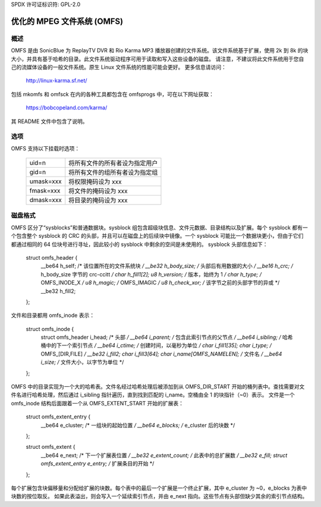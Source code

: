 SPDX 许可证标识符: GPL-2.0

================================
优化的 MPEG 文件系统 (OMFS)
================================

概述
========

OMFS 是由 SonicBlue 为 ReplayTV DVR 和 Rio Karma MP3 播放器创建的文件系统。该文件系统基于扩展，使用 2k 到 8k 的块大小，并具有基于哈希的目录。此文件系统驱动程序可用于读取和写入这些设备的磁盘。
请注意，不建议将此文件系统用于您自己的流媒体设备的一般文件系统。原生 Linux 文件系统的性能可能会更好。
更多信息请访问：

    http://linux-karma.sf.net/

包括 mkomfs 和 omfsck 在内的各种工具都包含在 omfsprogs 中，可在以下网址获取：

    https://bobcopeland.com/karma/

其 README 文件中包含了说明。

选项
=======

OMFS 支持以下挂载时选项：

    ============   ========================================
    uid=n          将所有文件的所有者设为指定用户
    gid=n          将所有文件的组所有者设为指定组
    umask=xxx      将权限掩码设为 xxx
    fmask=xxx      将文件的掩码设为 xxx
    dmask=xxx      将目录的掩码设为 xxx
    ============   ========================================

磁盘格式
===========

OMFS 区分了“sysblocks”和普通数据块。sysblock 组包含超级块信息、文件元数据、目录结构以及扩展。每个 sysblock 都有一个包含整个 sysblock 的 CRC 的头部，并且可以在磁盘上的后续块中镜像。一个 sysblock 可能比一个数据块更小，但由于它们都通过相同的 64 位块号进行寻址，因此较小的 sysblock 中剩余的空间是未使用的。
sysblock 头部信息如下：

    struct omfs_header {
	    __be64 h_self;                  /* 该位置所在的文件系统块 */
	    __be32 h_body_size;             /* 头部后有用数据的大小 */
	    __be16 h_crc;                   /* h_body_size 字节的 crc-ccitt */
	    char h_fill1[2];
	    u8 h_version;                   /* 版本，始终为 1 */
	    char h_type;                    /* OMFS_INODE_X */
	    u8 h_magic;                     /* OMFS_IMAGIC */
	    u8 h_check_xor;                 /* 该字节之前的头部字节的异或 */
	    __be32 h_fill2;
    };

文件和目录都用 omfs_inode 表示：

    struct omfs_inode {
	    struct omfs_header i_head;      /* 头部 */
	    __be64 i_parent;                /* 包含此索引节点的父节点 */
	    __be64 i_sibling;               /* 哈希桶中的下一个索引节点 */
	    __be64 i_ctime;                 /* 创建时间，以毫秒为单位 */
	    char i_fill1[35];
	    char i_type;                    /* OMFS_[DIR,FILE] */
	    __be32 i_fill2;
	    char i_fill3[64];
	    char i_name[OMFS_NAMELEN];      /* 文件名 */
	    __be64 i_size;                  /* 文件大小，以字节为单位 */
    };

OMFS 中的目录实现为一个大的哈希表。文件名经过哈希处理后被添加到从 OMFS_DIR_START 开始的桶列表中。查找需要对文件名进行哈希处理，然后通过 i_sibling 指针遍历，直到找到匹配的 i_name。空桶由全 1 的块指针（~0）表示。
文件是一个 omfs_inode 结构后面跟着一个从 OMFS_EXTENT_START 开始的扩展表：

    struct omfs_extent_entry {
	    __be64 e_cluster;               /* 一组块的起始位置 */
	    __be64 e_blocks;                /* e_cluster 后的块数 */
    };

    struct omfs_extent {
	    __be64 e_next;                  /* 下一个扩展表位置 */
	    __be32 e_extent_count;          /* 此表中的总扩展数 */
	    __be32 e_fill;
	    struct omfs_extent_entry e_entry;       /* 扩展条目的开始 */
    };

每个扩展包含块偏移量和分配给扩展的块数。每个表中的最后一个扩展是一个终止扩展，其中 e_cluster 为 ~0，e_blocks 为表中块数的按位取反。
如果此表溢出，则会写入一个延续索引节点，并由 e_next 指向。这些节点有头部但缺少其余的索引节点结构。
